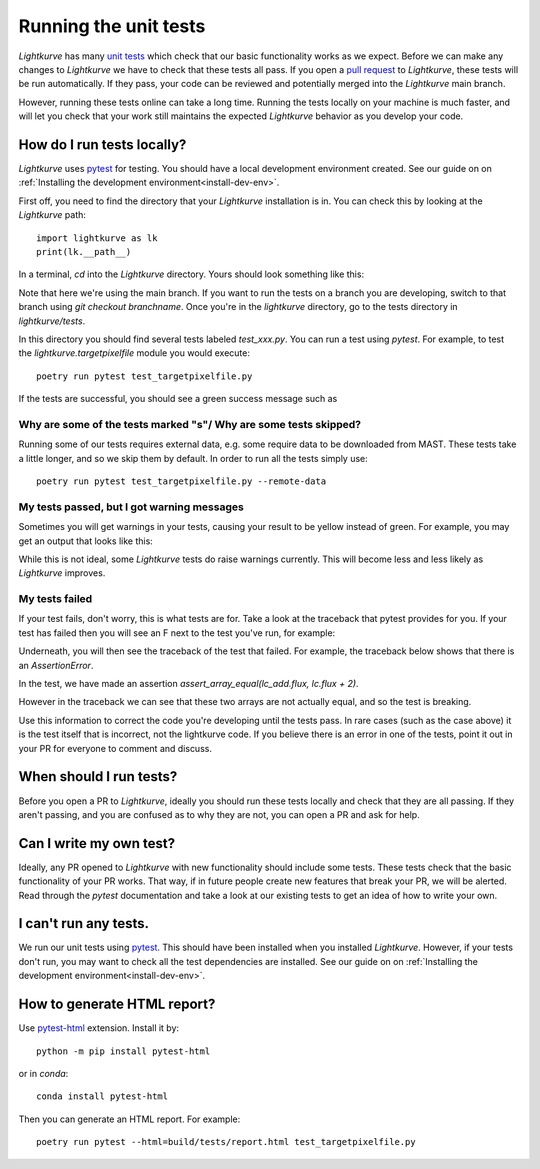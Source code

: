 
Running the unit tests
======================

*Lightkurve* has many `unit tests <https://en.wikipedia.org/wiki/Unit_testing>`_ which check that our basic functionality works as we expect. Before we can make any changes to *Lightkurve* we have to check that these tests all pass. If you open a `pull request <contributing>`_ to *Lightkurve*, these tests will be run automatically. If they pass, your code can be reviewed and potentially merged into the *Lightkurve* main branch.

However, running these tests online can take a long time. Running the tests locally on your machine is much faster, and will let you check that your work still maintains the expected *Lightkurve* behavior as you develop your code.


How do I run tests locally?
---------------------------

*Lightkurve* uses `pytest <https://docs.pytest.org/en/stable/>`_ for testing. You should have a local development environment created. See our guide on on :ref:`Installing the development environment<install-dev-env>`.

First off, you need to find the directory that your *Lightkurve* installation is in. You can check this by looking at the *Lightkurve* path::

    import lightkurve as lk
    print(lk.__path__)

In a terminal, `cd` into the *Lightkurve* directory. Yours should look something like this:

.. image:: https://user-images.githubusercontent.com/14965634/53126462-01a9c780-3515-11e9-9031-1f7cd06fcfb3.png
    :width: 500 px

Note that here we're using the main branch. If you want to run the tests on a branch you are developing, switch to that branch using `git checkout branchname`. Once you're in the `lightkurve` directory, go to the tests directory in `lightkurve/tests`.

.. image:: https://user-images.githubusercontent.com/14965634/53126884-ff943880-3515-11e9-9c1e-e4efc10b5bc2.png
    :width: 500 px


In this directory you should find several tests labeled `test_xxx.py`. You can run a test using `pytest`. For example, to test the `lightkurve.targetpixelfile` module you would execute::

    poetry run pytest test_targetpixelfile.py


If the tests are successful, you should see a green success message such as

.. image:: https://user-images.githubusercontent.com/14965634/53127264-e770e900-3516-11e9-8bfa-07284f499eef.png
    :width: 500 px


Why are some of the tests marked "s"/ Why are some tests skipped?
~~~~~~~~~~~~~~~~~~~~~~~~~~~~~~~~~~~~~~~~~~~~~~~~~~~~~~~~~~~~~~~~~

Running some of our tests requires external data, e.g. some require data to be downloaded from MAST. These tests take a little longer, and so we skip them by default. In order to run all the tests simply use::

    poetry run pytest test_targetpixelfile.py --remote-data



My tests passed, but I got warning messages
~~~~~~~~~~~~~~~~~~~~~~~~~~~~~~~~~~~~~~~~~~~

Sometimes you will get warnings in your tests, causing your result to be yellow instead of green. For example, you may get an output that looks like this:

.. image:: https://user-images.githubusercontent.com/14965634/53127518-7f6ed280-3517-11e9-97d4-ba0af724308e.png
    :width: 500 px

While this is not ideal, some *Lightkurve* tests do raise warnings currently. This will become less and less likely as *Lightkurve* improves.


My tests failed
~~~~~~~~~~~~~~~

If your test fails, don't worry, this is what tests are for. Take a look at the traceback that pytest provides for you. If your test has failed then you will see an F next to the test you've run, for example:

.. image:: https://user-images.githubusercontent.com/14965634/53128031-b396c300-3518-11e9-9083-d12efef46043.png
    :width: 500 px

Underneath, you will then see the traceback of the test that failed. For example, the traceback below shows that there is an `AssertionError`.

.. image:: https://user-images.githubusercontent.com/14965634/53127788-38cda800-3518-11e9-866b-b7eee448041e.png
    :width: 500 px

In the test, we have made an assertion
`assert_array_equal(lc_add.flux, lc.flux + 2)`.

However in the traceback we can see that these two arrays are not actually equal, and so the test is breaking.

.. image:: https://user-images.githubusercontent.com/14965634/53128140-ff496c80-3518-11e9-95ca-3c2a06eddad8.png
    :width: 500 px

Use this information to correct the code you're developing until the tests pass. In rare cases (such as the case above) it is the test itself that is incorrect, not the lightkurve code. If you believe there is an error in one of the tests, point it out in your PR for everyone to comment and discuss.


When should I run tests?
------------------------

Before you open a PR to *Lightkurve*, ideally you should run these tests locally and check that they are all passing. If they aren't passing, and you are confused as to why they are not, you can open a PR and ask for help.


Can I write my own test?
------------------------

Ideally, any PR opened to *Lightkurve* with new functionality should include some tests. These tests check that the basic functionality of your PR works. That way, if in future people create new features that break your PR, we will be alerted. Read through the `pytest` documentation and take a look at our existing tests to get an idea of how to write your own.


I can't run any tests.
----------------------

We run our unit tests using `pytest <https://docs.pytest.org/en/stable/>`_. This should have been installed when you installed *Lightkurve*. However, if your tests don't run, you may want to check all the test dependencies are installed. See our guide on on :ref:`Installing the development environment<install-dev-env>`.


How to generate HTML report?
----------------------------

Use `pytest-html <https://pytest-html.readthedocs.io/>`_ extension. Install it by::

    python -m pip install pytest-html

or in `conda`::

    conda install pytest-html

Then you can generate an HTML report. For example::

    poetry run pytest --html=build/tests/report.html test_targetpixelfile.py

